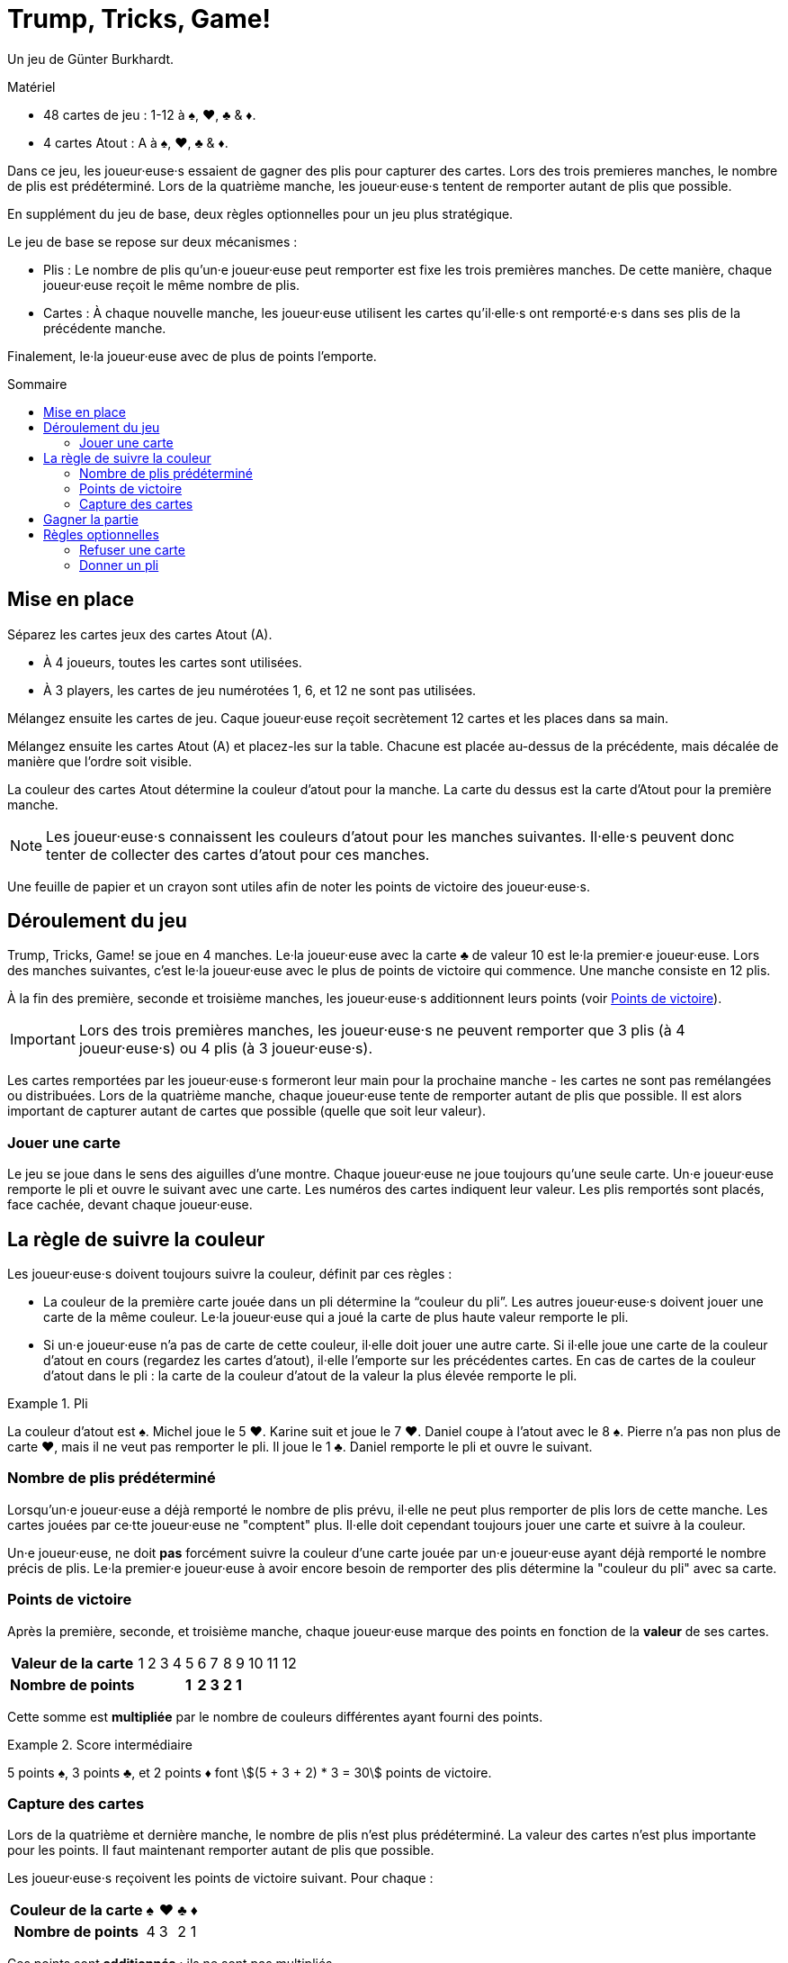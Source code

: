= Trump, Tricks, Game!
:toc: preamble
:toclevels: 4
:toc-title: Sommaire
:icons: font

Un jeu de Günter Burkhardt.

.Matériel
****
* 48 cartes de jeu : 1-12 à ♠, ♥, ♣ & ♦.
* 4 cartes Atout : A à ♠, ♥, ♣ & ♦.
****


Dans ce jeu, les joueur·euse·s essaient de gagner des plis pour capturer des cartes.
Lors des trois premieres manches, le nombre de plis est prédéterminé.
Lors de la quatrième manche, les joueur·euse·s tentent de remporter autant de plis que possible.

En supplément du jeu de base, deux règles optionnelles pour un jeu plus stratégique.

Le jeu de base se repose sur deux mécanismes :

* Plis : Le nombre de plis qu'un·e joueur·euse peut remporter est fixe les trois premières manches.
De cette manière, chaque joueur·euse reçoit le même nombre de plis.
* Cartes : À chaque nouvelle manche, les joueur·euse utilisent les cartes qu'il·elle·s ont remporté·e·s dans ses plis de la précédente manche.

Finalement, le·la joueur·euse avec de plus de points l'emporte.


== Mise en place

Séparez les cartes jeux des cartes Atout (A).

* À 4 joueurs, toutes les cartes sont utilisées.
* À 3 players, les cartes de jeu numérotées 1, 6, et 12 ne sont pas utilisées.

Mélangez ensuite les cartes de jeu.
Caque joueur·euse reçoit secrètement 12 cartes et les places dans sa main.

Mélangez ensuite les cartes Atout (A) et placez-les sur la table.
Chacune est placée au-dessus de la précédente, mais décalée de manière que l'ordre soit visible.

La couleur des cartes Atout détermine la couleur d'atout pour la manche.
La carte du dessus est la carte d'Atout pour la première manche.

NOTE: Les joueur·euse·s connaissent les couleurs d'atout pour les manches suivantes.
Il·elle·s peuvent donc tenter de collecter des cartes d'atout pour ces manches.

Une feuille de papier et un crayon sont utiles afin de noter les points de victoire des joueur·euse·s.


== Déroulement du jeu

Trump, Tricks, Game! se joue en 4 manches.
Le·la joueur·euse avec la carte ♣ de valeur 10 est le·la premier·e joueur·euse.
Lors des manches suivantes, c'est le·la joueur·euse avec le plus de points de victoire qui commence.
Une manche consiste en 12 plis.

À la fin des première, seconde et troisième manches, les joueur·euse·s additionnent leurs points (voir <<points>>).

IMPORTANT: Lors des trois premières manches, les joueur·euse·s ne peuvent remporter que 3 plis (à 4 joueur·euse·s) ou 4 plis (à 3 joueur·euse·s).

Les cartes remportées par les joueur·euse·s formeront leur main pour la prochaine manche - les cartes ne sont pas remélangées ou distribuées.
Lors de la quatrième manche, chaque joueur·euse tente de remporter autant de plis que possible.
Il est alors important de capturer autant de cartes que possible (quelle que soit leur valeur).


=== Jouer une carte

Le jeu se joue dans le sens des aiguilles d'une montre.
Chaque joueur·euse ne joue toujours qu'une seule carte.
Un·e joueur·euse remporte le pli et ouvre le suivant avec une carte.
Les numéros des cartes indiquent leur valeur.
Les plis remportés sont placés, face cachée, devant chaque joueur·euse.


== La règle de suivre la couleur

Les joueur·euse·s doivent toujours suivre la couleur, définit par ces règles :

* La couleur de la première carte jouée dans un pli détermine la “couleur du pli”.
Les autres joueur·euse·s doivent jouer une carte de la même couleur.
Le·la joueur·euse qui a joué la carte de plus haute valeur remporte le pli.
* Si un·e joueur·euse n'a pas de carte de cette couleur, il·elle doit jouer une autre carte.
Si il·elle joue une carte de la couleur d'atout en cours (regardez les cartes d'atout), il·elle l'emporte sur les précédentes cartes.
En cas de cartes de la couleur d'atout dans le pli : la carte de la couleur d'atout de la valeur la plus élevée remporte le pli.

.Pli
====
La couleur d'atout est ♠.
Michel joue le 5 ♥.
Karine suit et joue le 7 ♥.
Daniel coupe à l'atout avec le 8 ♠.
Pierre n'a pas non plus de carte ♥, mais il ne veut pas remporter le pli.
Il joue le 1 ♣.
Daniel remporte le pli et ouvre le suivant.
====


=== Nombre de plis prédéterminé

Lorsqu'un·e joueur·euse a déjà remporté le nombre de plis prévu, il·elle ne peut plus remporter de plis lors de cette manche.
Les cartes jouées par ce·tte joueur·euse ne "comptent" plus.
Il·elle doit cependant toujours jouer une carte et suivre à la couleur.

Un·e joueur·euse, ne doit *pas* forcément suivre la couleur d'une carte jouée par un·e joueur·euse ayant déjà remporté le nombre précis de plis.
Le·la premier·e joueur·euse à avoir encore besoin de remporter des plis détermine la "couleur du pli" avec sa carte.


[[points]]
=== Points de victoire

Après la première, seconde, et troisième manche, chaque joueur·euse marque des points en fonction de la *valeur* de ses cartes.

[%autowidth]
|===
h| Valeur de la carte | 1 | 2 | 3 | 4 |  5  |  6  |  7  |  8  |  9  | 10 | 11 | 12
h| Nombre de points   |   |   |   |   | *1* | *2* | *3* | *2* | *1* |    |    |
|===

Cette somme est *multipliée* par le nombre de couleurs différentes ayant fourni des points.

.Score intermédiaire
====
5 points ♠, 3 points ♣, et 2 points ♦ font stem:[(5 + 3 + 2) * 3 = 30] points de victoire.
====


=== Capture des cartes

Lors de la quatrième et dernière manche, le nombre de plis n'est plus prédéterminé.
La valeur des cartes n'est plus importante pour les points.
Il faut maintenant remporter autant de plis que possible.

Les joueur·euse·s reçoivent les points de victoire suivant.
Pour chaque :

[%autowidth]
|===
h| Couleur de la carte | ♠ | ♥ | ♣ | ♦
h| Nombre de points    | 4 | 3 | 2 | 1
|===

Ces points sont *additionnés* ; ils ne sont pas multipliés.


== Gagner la partie

Le jeu se termine après la quatrième manche.
Tous les points de victoire (des 4 manches) sont additionnés.
Le·la joueur·euse ayant marqué le plus de points remporte la partie.


== Règles optionnelles

Certain·e·s joueur·euse·s peuvent trouver le jeu de base trop aléatoire.
Nous avons donc inclus les deux règles optionnelles suivantes.
Elles peuvent être incorporées ensemble ou séparément.


=== Refuser une carte

Si un·e joueur·euse n'a qu'une carte restante en main de la "couleur du pli", il·elle peut la refuser.
Il·elle la place face visible devant lui·elle sur la table lorsqu'il·elle devrait la jouer et peut maintenant jouer n'importe quelle autre carte (incluant un atout).

IMPORTANT: Chaque joueur·euse ne peut avoir qu'une seule carte refusée devant lui·elle.
Cette carte compte toujours comme faisant partie de sa main et doit être jouée plus tard selon les règles.
Une fois jouée, une autre carte peut être refusée.


=== Donner un pli

Un·e joueur·euse ayant remporté un pli peut le garder et le placer devant lui·elle (comme dans le jeu de base).
Il peut aussi choisir de *donner* le pli à un·e autre joueur·euse qui n'a pas encore remporté le nombre prédéterminé de plis.

Il propose ouvertement le pli à un·e autre joueur·euse.
Ce·tte joueur·euse peut le prendre ou le refuser.
Pour le refuser, il·elle doit avoir en main une carte d'une valeur plus faible que toutes les cartes du pli.
(C.-à-d. : un pli avec une carte "1" ne peut pas être refusé.
Cependant, un pli ne peut pas être donné à celui·celle ayant joué la carte "1" !)

IMPORTANT: La carte sélectionnée pour refuser le pli doit être de la couleur d'une des cartes du pli.

.Refuser
====
Si un·e joueur·euse veux refuser un pli qu'on lui propose contenant un 12 ♥, un 3 ♥, un 5 ♠, et un 6 ♦, il·elle doit jouer un 1 ou 2 de ♥, ♠ ou ♦.
====

Si un pli proposé est refusé, la carte utilisée pour le refuser est placée dane le pli et le·la joueur·euse qui refuse le pli prend une carte du pli dans sa main.

NOTE: Si le·la joueur·euse qui refuse le pli choisi une carte de la couleur de la carte face visible devant lui, il doit reprendre cette carte dans sa main.

Une fois qu'un pli proposé a été refusé, le·la donateur·trice doit le prendre - il·elle ne peut pas le re-proposer à un·e autre joueur·euse.

Le·la joueur·euse qui reçoit le pli ouvre le prochain pli.
